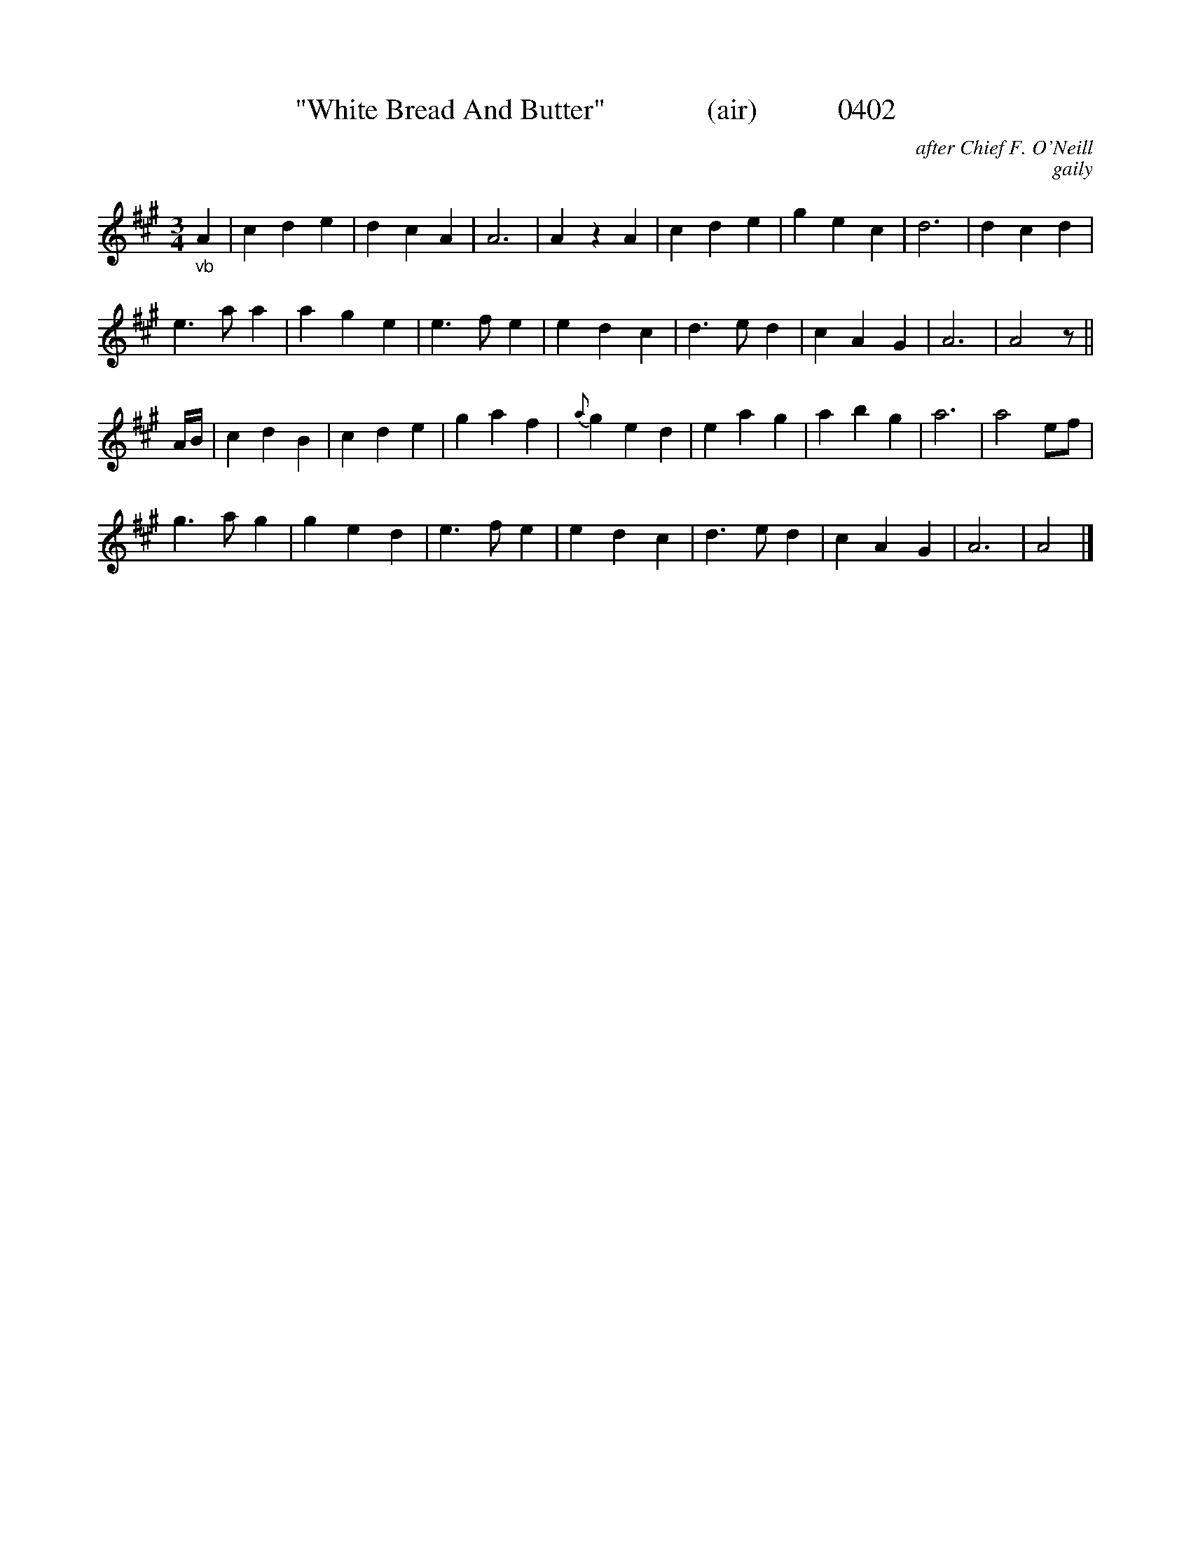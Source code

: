 X:0402
T:"White Bread And Butter"              (air)           0402
C:after Chief F. O'Neill
C:gaily
I:abc2nwc
B:O'Neill's Music Of Ireland (The 1850) Lyon & Healy, Chicago, 1903 edition
Z:FROM O'NEILL'S TO NOTEWORTHY, FROM NOTEWORTHY TO ABC, MIDI AND .TXT BY VINCE BRENNAN June 2003 (HTTP://WWW.SOSYOURMOM.COM)
M:3/4
L:1/8
K:A
"_vb"A2|c2d2e2|d2c2A2|A6|A2z2A2|c2d2e2|g2e2c2|d6|d2c2d2|
e3a a2|a2g2e2|e3f e2|e2d2c2|d3e d2|c2A2G2|A6|A4z||
A/2B/2|c2d2B2|c2d2e2|g2a2f2|{a}g2 e2d2|e2a2g2|a2b2g2|a6|a4ef|
g3a g2|g2e2d2|e3f e2|e2d2c2|d3e d2|c2A2G2|A6|A4|]
